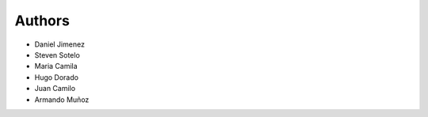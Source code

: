 Authors
-------

* Daniel Jimenez
* Steven Sotelo
* Maria Camila
* Hugo Dorado
* Juan Camilo
* Armando Muñoz